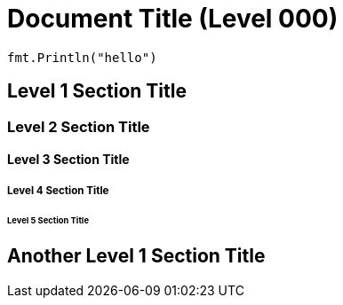= Document Title (Level 000)

[,go]
----
fmt.Println("hello")
----

== Level 1 Section Title

=== Level 2 Section Title

==== Level 3 Section Title

===== Level 4 Section Title

====== Level 5 Section Title

== Another Level 1 Section Title
